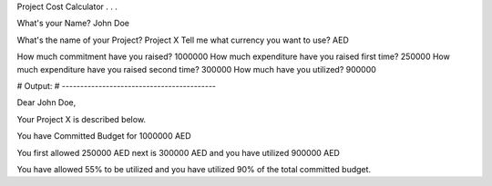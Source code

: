 Project Cost Calculator . . .

What's your Name? John Doe

What's the name of your Project? Project X
Tell me what currency you want to use? AED

How much commitment have you raised? 1000000
How much expenditure have you raised first time? 250000
How much expenditure have you raised second time? 300000
How much have you utilized? 900000


# Output:
# ------------------------------------------

Dear John Doe,

Your Project X is described below.

You have Committed Budget for 1000000 AED

You first allowed 250000 AED next is 300000 AED
and you have utilized 900000 AED

You have allowed 55% to be utilized
and you have utilized 90% of the total committed budget.
